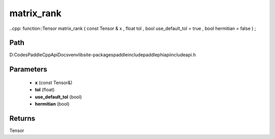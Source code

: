 .. _en_api_paddle_experimental_matrix_rank:

matrix_rank
-------------------------------

..cpp: function::Tensor matrix_rank ( const Tensor & x , float tol , bool use_default_tol = true , bool hermitian = false ) ;


Path
:::::::::::::::::::::
D:\Codes\PaddleCppApiDocs\venv\lib\site-packages\paddle\include\paddle\phi\api\include\api.h

Parameters
:::::::::::::::::::::
	- **x** (const Tensor&)
	- **tol** (float)
	- **use_default_tol** (bool)
	- **hermitian** (bool)

Returns
:::::::::::::::::::::
Tensor

